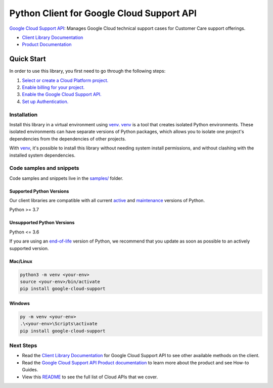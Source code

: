 Python Client for Google Cloud Support API
==========================================

|preview| |pypi| |versions|

`Google Cloud Support API`_: Manages Google Cloud technical support cases for Customer Care support offerings.

- `Client Library Documentation`_
- `Product Documentation`_

.. |preview| image:: https://img.shields.io/badge/support-preview-orange.svg
   :target: https://github.com/googleapis/google-cloud-python/blob/main/README.rst#stability-levels
.. |pypi| image:: https://img.shields.io/pypi/v/google-cloud-support.svg
   :target: https://pypi.org/project/google-cloud-support/
.. |versions| image:: https://img.shields.io/pypi/pyversions/google-cloud-support.svg
   :target: https://pypi.org/project/google-cloud-support/
.. _Google Cloud Support API: https://cloud.google.com/support/docs/reference/support-api
.. _Client Library Documentation: https://cloud.google.com/python/docs/reference/support/latest/summary_overview
.. _Product Documentation:  https://cloud.google.com/support/docs/reference/support-api

Quick Start
-----------

In order to use this library, you first need to go through the following steps:

1. `Select or create a Cloud Platform project.`_
2. `Enable billing for your project.`_
3. `Enable the Google Cloud Support API.`_
4. `Set up Authentication.`_

.. _Select or create a Cloud Platform project.: https://console.cloud.google.com/project
.. _Enable billing for your project.: https://cloud.google.com/billing/docs/how-to/modify-project#enable_billing_for_a_project
.. _Enable the Google Cloud Support API.:  https://cloud.google.com/support/docs/reference/support-api
.. _Set up Authentication.: https://googleapis.dev/python/google-api-core/latest/auth.html

Installation
~~~~~~~~~~~~

Install this library in a virtual environment using `venv`_. `venv`_ is a tool that
creates isolated Python environments. These isolated environments can have separate
versions of Python packages, which allows you to isolate one project's dependencies
from the dependencies of other projects.

With `venv`_, it's possible to install this library without needing system
install permissions, and without clashing with the installed system
dependencies.

.. _`venv`: https://docs.python.org/3/library/venv.html


Code samples and snippets
~~~~~~~~~~~~~~~~~~~~~~~~~

Code samples and snippets live in the `samples/`_ folder.

.. _samples/: https://github.com/googleapis/google-cloud-python/tree/main/packages/google-cloud-support/samples


Supported Python Versions
^^^^^^^^^^^^^^^^^^^^^^^^^
Our client libraries are compatible with all current `active`_ and `maintenance`_ versions of
Python.

Python >= 3.7

.. _active: https://devguide.python.org/devcycle/#in-development-main-branch
.. _maintenance: https://devguide.python.org/devcycle/#maintenance-branches

Unsupported Python Versions
^^^^^^^^^^^^^^^^^^^^^^^^^^^
Python <= 3.6

If you are using an `end-of-life`_
version of Python, we recommend that you update as soon as possible to an actively supported version.

.. _end-of-life: https://devguide.python.org/devcycle/#end-of-life-branches

Mac/Linux
^^^^^^^^^

.. code-block:: console

    python3 -m venv <your-env>
    source <your-env>/bin/activate
    pip install google-cloud-support


Windows
^^^^^^^

.. code-block:: console

    py -m venv <your-env>
    .\<your-env>\Scripts\activate
    pip install google-cloud-support

Next Steps
~~~~~~~~~~

-  Read the `Client Library Documentation`_ for Google Cloud Support API
   to see other available methods on the client.
-  Read the `Google Cloud Support API Product documentation`_ to learn
   more about the product and see How-to Guides.
-  View this `README`_ to see the full list of Cloud
   APIs that we cover.

.. _Google Cloud Support API Product documentation:  https://cloud.google.com/support/docs/reference/support-api
.. _README: https://github.com/googleapis/google-cloud-python/blob/main/README.rst
